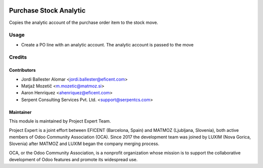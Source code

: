 .. image:: https://img.shields.io/badge/licence-AGPL--3-blue.svg
    :alt: License AGPL-3

=======================
Purchase Stock Analytic
=======================

Copies the analytic account of the purchase order item to the stock move.

Usage
============

* Create a PO line with an analytic account. The analytic account is passed to
  the move

Credits
=======

Contributors
------------

* Jordi Ballester Alomar <jordi.ballester@eficent.com>
* Matjaž Mozetič <m.mozetic@matmoz.si>
* Aaron Henriquez <ahenriquez@eficent.com>
* Serpent Consulting Services Pvt. Ltd. <support@serpentcs.com>

Maintainer
----------

.. image:: https://www.luxim.si/wp-content/uploads/2017/12/pexpert_alt.png
   :alt: Project Expert
   :target: http://project.expert

This module is maintained by Project Expert Team.

Project Expert is a joint effort between EFICENT (Barcelona, Spain) and MATMOZ
(Ljubljana, Slovenia), both active members of Odoo Community Association (OCA).
Since 2017 the development team was joined by LUXIM (Nova Gorica, Slovenia)
after MATMOZ and LUXIM began the company merging process.

.. image:: http://odoo-community.org/logo.png
   :alt: Odoo Community Association
   :target: http://odoo-community.org

OCA, or the Odoo Community Association, is a nonprofit organization whose
mission is to support the collaborative development of Odoo features and
promote its widespread use.
